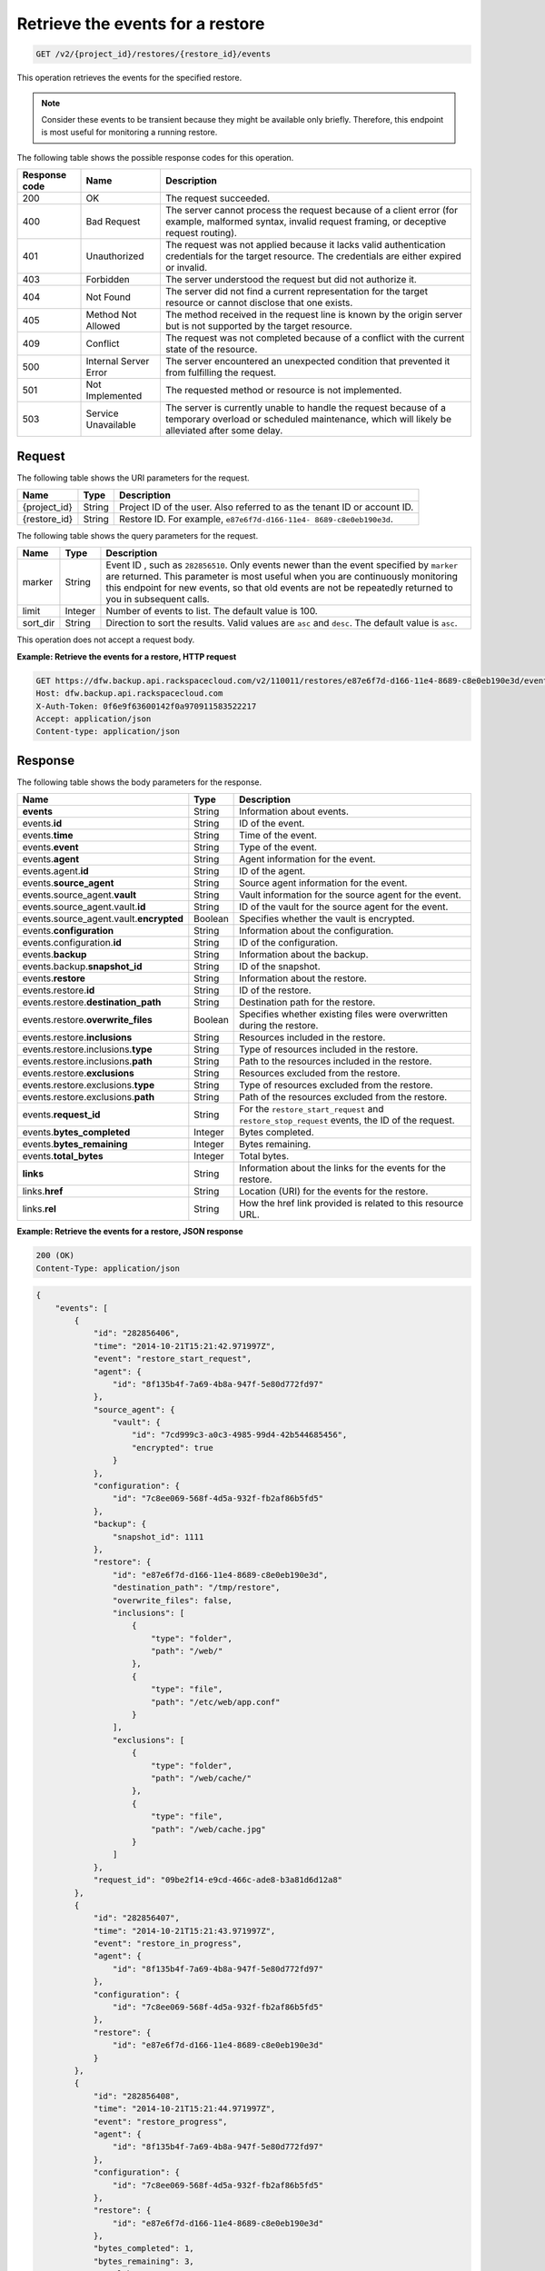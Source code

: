 .. _get-list-events-for-a-restore:

Retrieve the events for a restore
~~~~~~~~~~~~~~~~~~~~~~~~~~~~~~~~~

.. code::

    GET /v2/{project_id}/restores/{restore_id}/events

This operation retrieves the events for the specified restore.

.. note::
   Consider these events to be transient because they might be available only
   briefly. Therefore, this endpoint is most useful for monitoring a running
   restore.

The following table shows the possible response codes for this operation.

+---------------+-----------------+-----------------------------------------------------------+
|Response code  |Name             |Description                                                |
+===============+=================+===========================================================+
|200            | OK              | The request succeeded.                                    |
+---------------+-----------------+-----------------------------------------------------------+
|400            | Bad Request     | The server cannot process the request because of a client |
|               |                 | error (for example, malformed syntax, invalid request     |
|               |                 | framing, or deceptive request routing).                   |
+---------------+-----------------+-----------------------------------------------------------+
|401            | Unauthorized    | The request was not applied because it lacks valid        |
|               |                 | authentication credentials for the target resource.       |
|               |                 | The credentials are either expired or invalid.            |
+---------------+-----------------+-----------------------------------------------------------+
|403            | Forbidden       | The server understood the request but did not authorize   |
|               |                 | it.                                                       |
+---------------+-----------------+-----------------------------------------------------------+
|404            | Not Found       | The server did not find a current representation for the  |
|               |                 | target resource or cannot disclose that one exists.       |
+---------------+-----------------+-----------------------------------------------------------+
|405            | Method Not      | The method received in the request line is                |
|               | Allowed         | known by the origin server but is not supported by        |
|               |                 | the target resource.                                      |
+---------------+-----------------+-----------------------------------------------------------+
|409            | Conflict        | The request was not completed because of a conflict with  |
|               |                 | the current state of the resource.                        |
+---------------+-----------------+-----------------------------------------------------------+
|500            | Internal Server | The server encountered an unexpected condition            |
|               | Error           | that prevented it from fulfilling the request.            |
+---------------+-----------------+-----------------------------------------------------------+
|501            | Not Implemented | The requested method or resource is not implemented.      |
+---------------+-----------------+-----------------------------------------------------------+
|503            | Service         | The server is currently unable to handle the request      |
|               | Unavailable     | because of a temporary overload or scheduled maintenance, |
|               |                 | which will likely be alleviated after some delay.         |
+---------------+-----------------+-----------------------------------------------------------+

Request
-------

The following table shows the URI parameters for the request.

+--------------------------+-------------------------+-------------------------+
|Name                      |Type                     |Description              |
+==========================+=========================+=========================+
|{project_id}              |String                   |Project ID of the user.  |
|                          |                         |Also referred to as the  |
|                          |                         |tenant ID or account ID. |
+--------------------------+-------------------------+-------------------------+
|{restore_id}              |String                   |Restore ID. For example, |
|                          |                         |``e87e6f7d-d166-11e4-    |
|                          |                         |8689-c8e0eb190e3d``.     |
+--------------------------+-------------------------+-------------------------+

The following table shows the query parameters for the request.

+--------------------------+-------------------------+-------------------------+
|Name                      |Type                     |Description              |
+==========================+=========================+=========================+
|marker                    |String                   |Event ID , such as       |
|                          |                         |``282856510``. Only      |
|                          |                         |events newer than the    |
|                          |                         |event specified by       |
|                          |                         |``marker`` are returned. |
|                          |                         |This                     |
|                          |                         |parameter is most useful |
|                          |                         |when you are continuously|
|                          |                         |monitoring this endpoint |
|                          |                         |for new events, so that  |
|                          |                         |old events are not be    |
|                          |                         |repeatedly returned to   |
|                          |                         |you in subsequent calls. |
+--------------------------+-------------------------+-------------------------+
|limit                     |Integer                  |Number of events to      |
|                          |                         |list. The default value  |
|                          |                         |is 100.                  |
+--------------------------+-------------------------+-------------------------+
|sort_dir                  |String                   |Direction to sort the    |
|                          |                         |results. Valid values    |
|                          |                         |are ``asc`` and          |
|                          |                         |``desc``. The default    |
|                          |                         |value is ``asc``.        |
+--------------------------+-------------------------+-------------------------+

This operation does not accept a request body.

**Example: Retrieve the events for a restore, HTTP request**

.. code::

   GET https://dfw.backup.api.rackspacecloud.com/v2/110011/restores/e87e6f7d-d166-11e4-8689-c8e0eb190e3d/events?marker=282856510&limit=100&sort_dir=desc HTTP/1.1
   Host: dfw.backup.api.rackspacecloud.com
   X-Auth-Token: 0f6e9f63600142f0a970911583522217
   Accept: application/json
   Content-type: application/json

Response
--------

The following table shows the body parameters for the response.

+-----------------------------+--------------------+---------------------------+
|Name                         |Type                |Description                |
+=============================+====================+===========================+
|\ **events**                 |String              |Information about events.  |
+-----------------------------+--------------------+---------------------------+
|events.\ **id**              |String              |ID of the event.           |
+-----------------------------+--------------------+---------------------------+
|events.\ **time**            |String              |Time of the event.         |
+-----------------------------+--------------------+---------------------------+
|events.\ **event**           |String              |Type of the event.         |
+-----------------------------+--------------------+---------------------------+
|events.\ **agent**           |String              |Agent information for the  |
|                             |                    |event.                     |
+-----------------------------+--------------------+---------------------------+
|events.agent.\ **id**        |String              |ID of the agent.           |
+-----------------------------+--------------------+---------------------------+
|events.\ **source_agent**    |String              |Source agent information   |
|                             |                    |for the event.             |
+-----------------------------+--------------------+---------------------------+
|events.source_agent.\        |String              |Vault information for the  |
|**vault**                    |                    |source agent for the event.|
+-----------------------------+--------------------+---------------------------+
|events.source_agent.vault.\  |String              |ID of the vault for the    |
|**id**                       |                    |source agent for the event.|
+-----------------------------+--------------------+---------------------------+
|events.source_agent.vault.\  |Boolean             |Specifies whether the      |
|**encrypted**                |                    |vault is encrypted.        |
+-----------------------------+--------------------+---------------------------+
|events.\ **configuration**   |String              |Information about the      |
|                             |                    |configuration.             |
+-----------------------------+--------------------+---------------------------+
|events.configuration.\ **id**|String              |ID of the configuration.   |
+-----------------------------+--------------------+---------------------------+
|events.\ **backup**          |String              |Information about the      |
|                             |                    |backup.                    |
+-----------------------------+--------------------+---------------------------+
|events.backup.\              |String              |ID of the snapshot.        |
|**snapshot_id**              |                    |                           |
+-----------------------------+--------------------+---------------------------+
|events.\ **restore**         |String              |Information about the      |
|                             |                    |restore.                   |
+-----------------------------+--------------------+---------------------------+
|events.restore.\ **id**      |String              |ID of the restore.         |
+-----------------------------+--------------------+---------------------------+
|events.restore.\             |String              |Destination path for the   |
|**destination_path**         |                    |restore.                   |
+-----------------------------+--------------------+---------------------------+
|events.restore.\             |Boolean             |Specifies whether existing |
|**overwrite_files**          |                    |files were overwritten     |
|                             |                    |during the restore.        |
+-----------------------------+--------------------+---------------------------+
|events.restore.\             |String              |Resources included in the  |
|**inclusions**               |                    |restore.                   |
+-----------------------------+--------------------+---------------------------+
|events.restore.inclusions.\  |String              |Type of resources included |
|**type**                     |                    |in the restore.            |
+-----------------------------+--------------------+---------------------------+
|events.restore.inclusions.\  |String              |Path to the resources      |
|**path**                     |                    |included in the restore.   |
+-----------------------------+--------------------+---------------------------+
|events.restore.\             |String              |Resources excluded from    |
|**exclusions**               |                    |the restore.               |
+-----------------------------+--------------------+---------------------------+
|events.restore.exclusions.\  |String              |Type of resources excluded |
|**type**                     |                    |from the restore.          |
+-----------------------------+--------------------+---------------------------+
|events.restore.exclusions.\  |String              |Path of the resources      |
|**path**                     |                    |excluded from the restore. |
+-----------------------------+--------------------+---------------------------+
|events.\ **request_id**      |String              |For the                    |
|                             |                    |``restore_start_request``  |
|                             |                    |and                        |
|                             |                    |``restore_stop_request``   |
|                             |                    |events, the ID of the      |
|                             |                    |request.                   |
+-----------------------------+--------------------+---------------------------+
|events.\ **bytes_completed** |Integer             |Bytes completed.           |
+-----------------------------+--------------------+---------------------------+
|events.\ **bytes_remaining** |Integer             |Bytes remaining.           |
+-----------------------------+--------------------+---------------------------+
|events.\ **total_bytes**     |Integer             |Total bytes.               |
+-----------------------------+--------------------+---------------------------+
|\ **links**                  |String              |Information about the      |
|                             |                    |links for the events for   |
|                             |                    |the restore.               |
+-----------------------------+--------------------+---------------------------+
|links.\ **href**             |String              |Location (URI) for the     |
|                             |                    |events for the restore.    |
+-----------------------------+--------------------+---------------------------+
|links.\ **rel**              |String              |How the href link provided |
|                             |                    |is related to this         |
|                             |                    |resource URL.              |
+-----------------------------+--------------------+---------------------------+

**Example: Retrieve the events for a restore, JSON response**

.. code::

   200 (OK)
   Content-Type: application/json

.. code::

   {
       "events": [
           {
               "id": "282856406",
               "time": "2014-10-21T15:21:42.971997Z",
               "event": "restore_start_request",
               "agent": {
                   "id": "8f135b4f-7a69-4b8a-947f-5e80d772fd97"
               },
               "source_agent": {
                   "vault": {
                       "id": "7cd999c3-a0c3-4985-99d4-42b544685456",
                       "encrypted": true
                   }
               },
               "configuration": {
                   "id": "7c8ee069-568f-4d5a-932f-fb2af86b5fd5"
               },
               "backup": {
                   "snapshot_id": 1111
               },
               "restore": {
                   "id": "e87e6f7d-d166-11e4-8689-c8e0eb190e3d",
                   "destination_path": "/tmp/restore",
                   "overwrite_files": false,
                   "inclusions": [
                       {
                           "type": "folder",
                           "path": "/web/"
                       },
                       {
                           "type": "file",
                           "path": "/etc/web/app.conf"
                       }
                   ],
                   "exclusions": [
                       {
                           "type": "folder",
                           "path": "/web/cache/"
                       },
                       {
                           "type": "file",
                           "path": "/web/cache.jpg"
                       }
                   ]
               },
               "request_id": "09be2f14-e9cd-466c-ade8-b3a81d6d12a8"
           },
           {
               "id": "282856407",
               "time": "2014-10-21T15:21:43.971997Z",
               "event": "restore_in_progress",
               "agent": {
                   "id": "8f135b4f-7a69-4b8a-947f-5e80d772fd97"
               },
               "configuration": {
                   "id": "7c8ee069-568f-4d5a-932f-fb2af86b5fd5"
               },
               "restore": {
                   "id": "e87e6f7d-d166-11e4-8689-c8e0eb190e3d"
               }
           },
           {
               "id": "282856408",
               "time": "2014-10-21T15:21:44.971997Z",
               "event": "restore_progress",
               "agent": {
                   "id": "8f135b4f-7a69-4b8a-947f-5e80d772fd97"
               },
               "configuration": {
                   "id": "7c8ee069-568f-4d5a-932f-fb2af86b5fd5"
               },
               "restore": {
                   "id": "e87e6f7d-d166-11e4-8689-c8e0eb190e3d"
               },
               "bytes_completed": 1,
               "bytes_remaining": 3,
               "total_bytes": 4
           },
           {
               "id": "282856409",
               "time": "2014-10-21T15:21:45.971997Z",
               "event": "restore_completed",
               "agent": {
                   "id": "8f135b4f-7a69-4b8a-947f-5e80d772fd97"
               },
               "configuration": {
                   "id": "7c8ee069-568f-4d5a-932f-fb2af86b5fd5"
               },
               "restore": {
                   "id": "e87e6f7d-d166-11e4-8689-c8e0eb190e3d"
               }
           },
           {
               "id": "282856410",
               "time": "2014-10-21T15:21:46.971997Z",
               "event": "restore_failed",
               "agent": {
                   "id": "8f135b4f-7a69-4b8a-947f-5e80d772fd97"
               },
               "configuration": {
                   "id": "7c8ee069-568f-4d5a-932f-fb2af86b5fd5"
               },
               "restore": {
                   "id": "e87e6f7d-d166-11e4-8689-c8e0eb190e3d"
               }
           },
           {
               "id": "282856509",
               "time": "2014-10-21T15:22:45.971997Z",
               "event": "restore_stop_request",
               "agent": {
                   "id": "8f135b4f-7a69-4b8a-947f-5e80d772fd97"
               },
               "configuration": {
                   "id": "7c8ee069-568f-4d5a-932f-fb2af86b5fd5"
               },
               "restore": {
                   "id": "e87e6f7d-d166-11e4-8689-c8e0eb190e3d"
               },
               "request_id": "d7cedd90-b668-4f00-abb0-54f46d123e68"
           },
           {
               "id": "282856510",
               "time": "2014-10-21T15:22:46.971997Z",
               "event": "restore_stopped",
               "agent": {
                   "id": "8f135b4f-7a69-4b8a-947f-5e80d772fd97"
               },
               "configuration": {
                   "id": "7c8ee069-568f-4d5a-932f-fb2af86b5fd5"
               },
               "restore": {
                   "id": "e87e6f7d-d166-11e4-8689-c8e0eb190e3d"
               }
           }
       ],
       "links": [
           {
               "href": "https://cloudbackupapi.apiary-mock.com/v2/restores/e87e6f7d-d166-11e4-8689-c8e0eb190e3d/events?marker=282856510",
               "rel": "next"
           },
           {
               "href": "https://cloudbackupapi.apiary-mock.com/v2/restores/e87e6f7d-d166-11e4-8689-c8e0eb190e3d/events?marker=282856406&sort_dir=desc",
               "rel": "previous"
           }
       ]
   }
